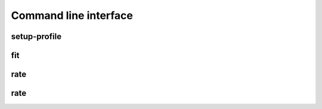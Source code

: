 ======================
Command line interface
======================

.. _sec_cli_setup_profile:

setup-profile
-------------
.. argparse::
   :ref: afmfit.cli.profile.setup_profile_parser
   :prog: nanite-setup-profile


.. _sec_cli_fit:

fit
---
.. argparse::
   :module: afmfit.cli.rating
   :func: fit_parser
   :prog: nanite-fit


.. _sec_cli_rate:

rate
----
.. argparse::
   :module: afmfit.cli.rating
   :func: rate_parser
   :prog: nanite-rate

   
.. _sec_cli_generate_training_set:

rate
----
.. argparse::
   :module: afmfit.cli.rating
   :func: generate_training_set_parser
   :prog: nanite-generate-training-set
